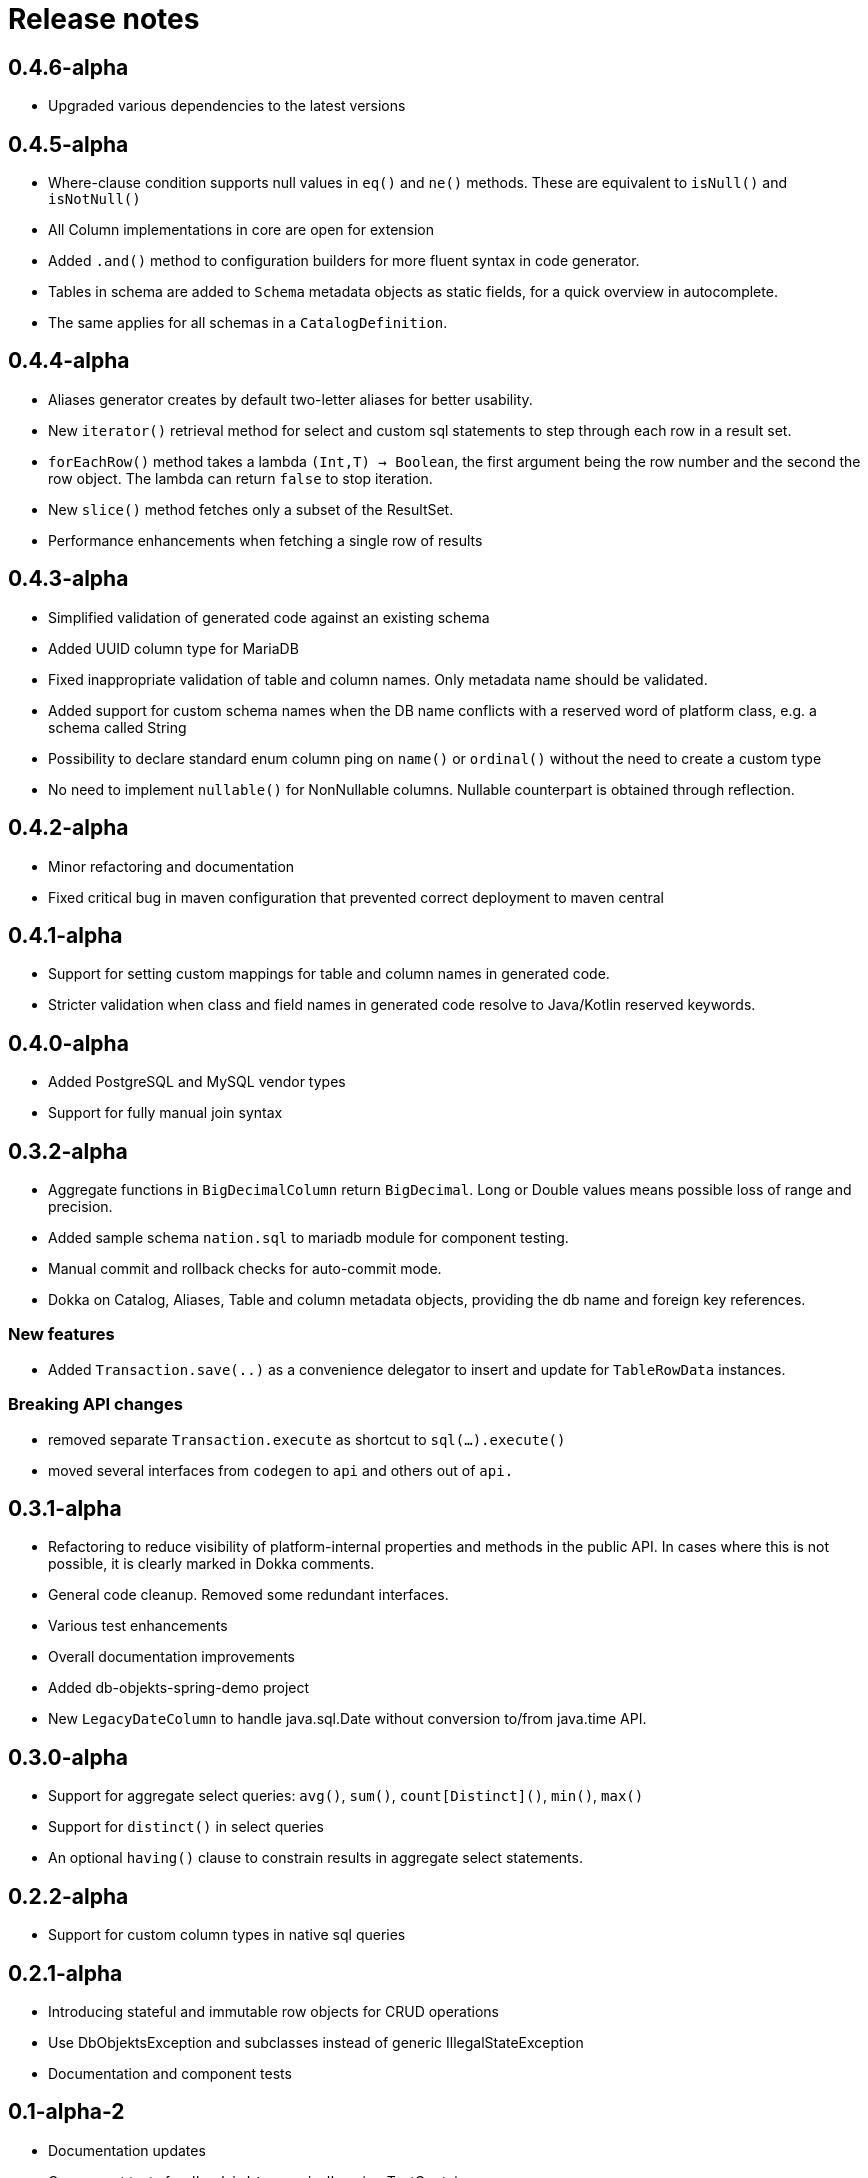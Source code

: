 = Release notes

== 0.4.6-alpha
* Upgraded various dependencies to the latest versions

== 0.4.5-alpha
* Where-clause condition supports null values in `eq()` and `ne()` methods. These are equivalent to `isNull()` and `isNotNull()`
* All Column implementations in core are open for extension
* Added `.and()` method to configuration builders for more fluent syntax in code generator.
* Tables in schema are added to `Schema` metadata objects as static fields, for a quick overview in autocomplete.
* The same applies for all schemas in a `CatalogDefinition`.


== 0.4.4-alpha
* Aliases generator creates by default two-letter aliases for better usability.
* New `iterator()` retrieval method for select and custom sql statements to step through each row in a result set.
* `forEachRow()` method takes a lambda `(Int,T) -> Boolean`, the first argument being the row number and the second the row object. The lambda can return `false` to stop iteration.
* New `slice()` method fetches only a subset of the ResultSet.
* Performance enhancements when fetching a single row of results

== 0.4.3-alpha
* Simplified validation of generated code against an existing schema
* Added UUID column type for MariaDB
* Fixed inappropriate validation of table and column names. Only metadata name should be validated.
* Added support for custom schema names when the DB name conflicts with a reserved word of platform class, e.g. a schema called String
* Possibility to declare standard enum column ping on `name()` or `ordinal()` without the need to create a custom type
* No need to implement `nullable()` for NonNullable columns. Nullable counterpart is obtained through reflection.

== 0.4.2-alpha
* Minor refactoring and documentation
* Fixed critical bug in maven configuration that prevented correct deployment to maven central

== 0.4.1-alpha
* Support for setting custom mappings for table and column names in generated code.
* Stricter validation when class and field names in generated code resolve to Java/Kotlin reserved keywords.

== 0.4.0-alpha
* Added PostgreSQL and MySQL vendor types
* Support for fully manual join syntax

== 0.3.2-alpha
* Aggregate functions in `BigDecimalColumn` return `BigDecimal`. Long or Double values means possible loss of range and precision.
* Added sample schema `nation.sql` to mariadb module for component testing.
* Manual commit and rollback checks for auto-commit mode.
* Dokka on Catalog, Aliases, Table and column metadata objects, providing the db name and foreign key references.

=== New features
* Added `Transaction.save(..)` as a convenience delegator to insert and update for `TableRowData` instances.

=== Breaking API changes
* removed separate `Transaction.execute` as shortcut to `sql(...).execute()`
* moved several interfaces from `codegen` to `api` and others out of `api.`


== 0.3.1-alpha
* Refactoring to reduce visibility of platform-internal properties and methods in the public API. In cases where this is not possible, it is clearly marked in Dokka comments.
* General code cleanup. Removed some redundant interfaces.
* Various test enhancements
* Overall documentation improvements
* Added db-objekts-spring-demo project
* New `LegacyDateColumn` to handle java.sql.Date without conversion to/from java.time API.

== 0.3.0-alpha
* Support for aggregate select queries: `avg()`, `sum()`, `count[Distinct]()`, `min()`, `max()`
* Support for `distinct()` in select queries
* An optional `having()` clause to constrain results in aggregate select statements.

== 0.2.2-alpha
* Support for custom column types in native sql queries

== 0.2.1-alpha
* Introducing stateful and immutable row objects for CRUD operations
* Use DbObjektsException and subclasses instead of generic IllegalStateException
* Documentation and component tests

== 0.1-alpha-2
* Documentation updates
* Component tests for `db-objekts-mariadb`, using TestContainers.
* User MariaDB 10.10 in TestContainers setup
* Rework in CodeGenerator configuration for setting sequences for primary keys. Separate configurer for greater clarity

== 0.1-alpha-1
First alpha release











